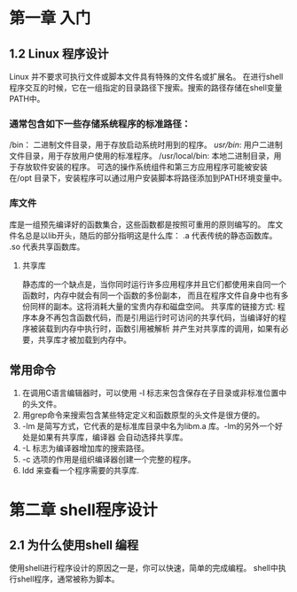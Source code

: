 * 第一章 入门
** 1.2 Linux 程序设计
   Linux 并不要求可执行文件或脚本文件具有特殊的文件名或扩展名。
   在进行shell程序交互的时候，它在一组指定的目录路径下搜索。搜索的路径存储在shell变量PATH中。
*** 通常包含如下一些存储系统程序的标准路径：
    /bin： 二进制文件目录，用于存放启动系统时用到的程序。
    /usr/bin/: 用户二进制文件目录，用于存放用户使用的标准程序。
    /usr/local/bin: 本地二进制目录，用于存放软件安装的程序。
    可选的操作系统组件和第三方应用程序可能被安装在/opt 目录下，安装程序可以通过用户安装脚本将路径添加到PATH环境变量中。
   
*** 库文件
    库是一组预先编译好的函数集合，这些函数都是按照可重用的原则编写的。
    库文件名总是以lib开头，随后的部分指明这是什么库：
    .a 代表传统的静态函数库。
    .so 代表共享函数库。
**** 共享库
     静态库的一个缺点是，当你同时运行许多应用程序并且它们都使用来自同一个函数时，内存中就会有同一个函数的多份副本，
     而且在程序文件自身中也有多份同样的副本。这将消耗大量的宝贵内存和磁盘空间。
     共享库的链接方式: 
     程序本身不再包含函数代码，而是引用运行时可访问的共享代码，当编译好的程序被装载到内存中执行时，函数引用被解析
     并产生对共享库的调用，如果有必要，共享库才被加载到内存中。

** 常用命令
   1. 在调用C语言编辑器时，可以使用 -I 标志来包含保存在子目录或非标准位置中的头文件。
   2. 用grep命令来搜索包含某些特定定义和函数原型的头文件是很方便的。
   3. -lm 是简写方式，它代表的是标准库目录中名为libm.a 库。-lm的另外一个好处是如果有共享库，编译器
      会自动选择共享库。
   4. -L 标志为编译器增加库的搜索路径。
   5. -c 选项的作用是组织编译器创建一个完整的程序。
   6. ldd 来查看一个程序需要的共享库.
* 第二章 shell程序设计
** 2.1 为什么使用shell 编程
   使用shell进行程序设计的原因之一是，你可以快速，简单的完成编程。
   shell中执行shell程序，通常被称为脚本。
